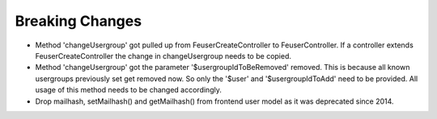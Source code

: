 .. ==================================================
.. FOR YOUR INFORMATION
.. --------------------------------------------------
.. -*- coding: utf-8 -*- with BOM.


Breaking Changes
================

- Method 'changeUsergroup' got pulled up from FeuserCreateController to FeuserController. If a controller extends
  FeuserCreateController the change in changeUsergroup needs to be copied.
- Method 'changeUsergroup' got the parameter '$usergroupIdToBeRemoved' removed. This is because all known usergroups
  previously set get removed now. So only the '$user' and '$usergroupIdToAdd' need to be provided. All usage of this
  method needs to be changed accordingly.

- Drop mailhash, setMailhash() and getMailhash() from frontend user model as it was deprecated since 2014.
